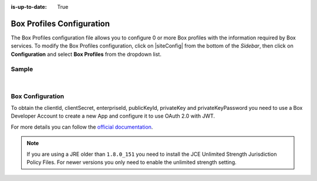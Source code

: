 :is-up-to-date: True

.. index:: Box Profiles Configuration

.. _box-profile-configuration:

==========================
Box Profiles Configuration
==========================

The Box Profiles configuration file allows you to configure 0 or more Box profiles with the information required by Box services.
To modify the Box Profiles configuration, click on |siteConfig| from the bottom of the *Sidebar*, then click on **Configuration** and select **Box Profiles** from the dropdown list.

.. image:: /_static/images/site-admin/config-open-box-config.png
    :alt: Configurations - Open Box Profiles Configuration
    :width: 65 %
    :align: center

------
Sample
------

.. code-block:: xml
    :caption: {REPOSITORY_ROOT}/sites/SITENAME/config/studio/box/box.xml
    :linenos:

    <?xml version="1.0" encoding="UTF-8"?>
    <!--
        Box profiles configuration file. This files configures 0 or more
        profiles with the information required by the Box API.

        For every profile you need to specify:
        <profile>
            <id/>
            <clientId/>
            <clientSecret/>
            <enterpriseId/>
            <publicKeyId/>
            <privateKey/>
            <privateKeyPassword/>
            <uploadFolder/>
        </profile>

        id:	a unique id for this profile, this will be referenced in the
            control defined in the content type
        clientId: Box client id
        clientSecret: Box client secret
        enterpriseId: Box enterprise id
        publicKeyId: Box public key id
        privateKey: Actual private key text in a CDATA
        privateKeyPassword: Password used to decrypt the private key
        uploadFolder: Name of the folder where files will be uploaded

    -->
    <box>
        <profile>
            <id>box-default</id>
            <clientId>...</clientId>
            <clientSecret>...</clientSecret>
            <enterpriseId>...</enterpriseId>
            <publicKeyId>...</publicKeyId>
            <privateKey><![CDATA[...]]></privateKey>
            <privateKeyPassword>...</privateKeyPassword>
            <uploadFolder>videos</uploadFolder>
        </profile>
    </box>

|

-----------------
Box Configuration
-----------------

To obtain the clientId, clientSecret, enterpriseId, publicKeyId, privateKey and privateKeyPassword
you need to use a Box Developer Account to create a new App and configure it to use OAuth 2.0 with
JWT.

For more details you can follow the `official documentation <https://developer.box.com/docs/authentication-with-jwt>`_.

.. note::
  If you are using a JRE older than ``1.8.0_151`` you need to install the JCE Unlimited Strength
  Jurisdiction Policy Files. For newer versions you only need to enable the unlimited strength setting.
